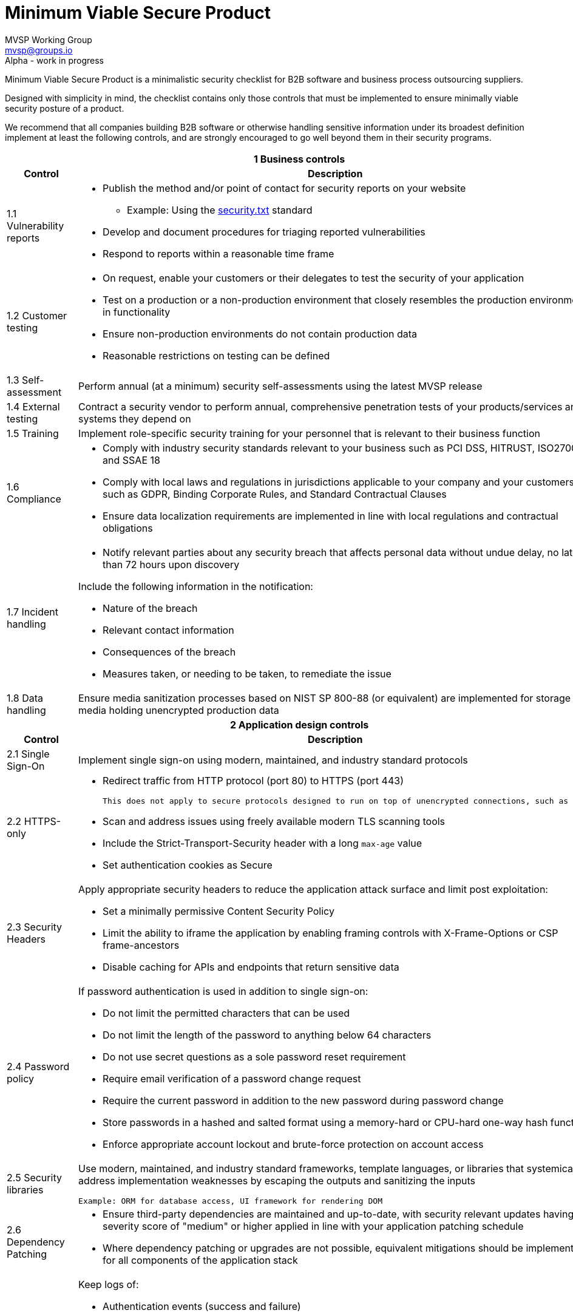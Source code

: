 :!last-update-label:
:compat-mode!:
Minimum Viable Secure Product
=============================
MVSP Working Group <mvsp@groups.io>
Alpha - work in progress

Minimum Viable Secure Product is a minimalistic security checklist for B2B software and business process outsourcing suppliers.

Designed with simplicity in mind, the checklist contains only those controls that must be implemented to ensure minimally viable security posture of a product.

We recommend that all companies building B2B software or otherwise handling sensitive information under its broadest definition implement at least the following controls, and are strongly encouraged to go well beyond them in their security programs.

[cols="2,6a",stripes=none]
|===
2+<h| 1 Business controls
h| Control
h| Description

| 1.1 Vulnerability reports
| * Publish the method and/or point of contact for security reports on your website
  ** Example: Using the https://securitytxt.org[security.txt] standard
* Develop and document procedures for triaging reported vulnerabilities
* Respond to reports within a reasonable time frame

| 1.2 Customer testing
| * On request, enable your customers or their delegates to test the security of your application
* Test on a production or a non-production environment that closely resembles the production environment in functionality
* Ensure non-production environments do not contain production data
* Reasonable restrictions on testing can be defined

| 1.3 Self-assessment
| Perform annual (at a minimum) security self-assessments using the latest MVSP release

| 1.4 External testing
| Contract a security vendor to perform annual, comprehensive penetration tests of your products/services and systems they depend on

| 1.5 Training
| Implement role-specific security training for your personnel that is relevant to their business function

| 1.6 Compliance
| * Comply with industry security standards relevant to your business such as PCI DSS, HITRUST, ISO27001, and SSAE 18
* Comply with local laws and regulations in jurisdictions applicable to your company and your customers, such as GDPR, Binding Corporate Rules, and Standard Contractual Clauses
* Ensure data localization requirements are implemented in line with local regulations and contractual obligations

| 1.7 Incident handling
| * Notify relevant parties about any security breach that affects personal data without undue delay, no later than 72 hours upon discovery
  
Include the following information in the notification:

  ** Nature of the breach
  ** Relevant contact information
  ** Consequences of the breach
  ** Measures taken, or needing to be taken, to remediate the issue

| 1.8 Data handling
| Ensure media sanitization processes based on NIST SP 800-88 (or equivalent) are implemented for storage media holding unencrypted production data

2+<h| 2 Application design controls
h| Control
h| Description

| 2.1 Single Sign-On
| Implement single sign-on using modern, maintained, and industry standard protocols

| 2.2 HTTPS-only
| * Redirect traffic from HTTP protocol (port 80) to HTTPS (port 443)

  This does not apply to secure protocols designed to run on top of unencrypted connections, such as OCSP

  * Scan and address issues using freely available modern TLS scanning tools
  * Include the Strict-Transport-Security header with a long `max-age` value

  * Set authentication cookies as Secure

| 2.3 Security Headers
| Apply appropriate security headers to reduce the application attack surface and limit post exploitation:

  * Set a minimally permissive Content Security Policy
  * Limit the ability to iframe the application by enabling framing controls with X-Frame-Options
    or CSP frame-ancestors
  * Disable caching for APIs and endpoints that return sensitive data

| 2.4 Password policy
| If password authentication is used in addition to single sign-on:

  * Do not limit the permitted characters that can be used
  * Do not limit the length of the password to anything below 64 characters
  * Do not use secret questions as a sole password reset requirement
  * Require email verification of a password change request
  * Require the current password in addition to the new password during password change
  * Store passwords in a hashed and salted format using a memory-hard or CPU-hard one-way hash function
  * Enforce appropriate account lockout and brute-force protection on account access

| 2.5 Security libraries
| Use modern, maintained, and industry standard frameworks, template languages, or libraries that systemically address implementation weaknesses by escaping the outputs and sanitizing the inputs

  Example: ORM for database access, UI framework for rendering DOM

| 2.6 Dependency Patching
| * Ensure third-party dependencies are maintained and up-to-date, with security relevant updates having a severity score of "medium" or higher applied in line with your application patching schedule
  * Where dependency patching or upgrades are not possible, equivalent mitigations should be implemented for all components of the application stack

| 2.7 Logging
| Keep logs of:

  * Authentication events (success and failure)
  * Create, Read, Update, and Delete (CRUD) operations on application and system users and objects
  * Security relevant configuration changes (including disabling logging)
  * Application owner access to customer data (access transparency)

Logs must include user ID, IP address, valid timestamp, type of action performed, and object of this action.
Logs must be stored for at least 30 days, and should not contain sensitive data or payloads.

| 2.8 Encryption
| Use modern, maintained, and industry standard means of encryption to protect sensitive data in transit between systems, and at rest in online data storages and backups

2+<h| 3 Application implementation controls
h| Control
h| Description

| 3.1 List of data
| Maintain a list of sensitive data types that the application is expected to process

| 3.2 Data flow diagram
| Maintain an up-to-date diagram indicating how sensitive data reaches your systems and where it ends up being stored

| 3.3 Vulnerability prevention
| Train your developers and implement development guidelines to prevent at least the following vulnerabilities:

  * Authorization bypass. Example: Accessing other customers' data or admin features from a regular account
  * Insecure session management. Examples: Guessable token; a token stored in an insecure location (e.g. cookie without Secure and HttpOnly flags set)
  * Injections. Examples: (No)SQL injection, LLM / Prompt injection, XXE, OS command injection
  * Cross-site scripting. Examples: Calling insecure JavaScript functions, performing insecure DOM manipulations, echoing back user input into HTML without escaping
  * Cross-site request forgery. Example: Accepting requests with an Origin header from a different domain
  * Handling untrusted data. Example: Reusing data supplied by users within sensitive application contexts

| 3.4 Time to fix vulnerabilities
| Produce and deploy patches to address application vulnerabilities that materially impact security within 90 days of discovery

| 3.5 Build and release process
| * Must use a version control system and consistent build process that generates provenance describing how the artifact was built (https://slsa.dev/spec/v1.0/levels#build-l1[SLSA Build Level 1])
  * Sensitive application credentials and tokens should be stored separately from the application's source code

2+<h| 4 Operational controls
h| Control
h| Description

| 4.1 Physical access
| Validate the physical security of relevant facilities by ensuring the following controls are in place:

  * Layered perimeter controls and interior barriers
  * Managed access to keys
  * Entry and exit logs
  * Appropriate response plan for unauthorized access

| 4.2 Logical access
| * Limit sensitive data access exclusively to users with a legitimate need. The data owner must authorize such access
  * Deactivate redundant accounts and expired access grants in a timely manner
  * Perform regular reviews of access to validate need to know
  * Ensure remote access to customer data or production systems requires the use of Multi-Factor Authentication

| 4.3 Subprocessors
| * Maintain a list of third-party companies with access to customer data, and make it available to clients and business partners upon request
  * Assess third-party companies annually against the latest MVSP release

| 4.4 Backup and Disaster recovery
| * Securely backup all data to a different location than where the application is running
  * Maintain and test disaster recovery plans in concert with your incident response planning, at least annually or after significant changes

|===

== License

This document is public domain under https://creativecommons.org/publicdomain/zero/1.0/[CC0 1.0 Universal] license.
